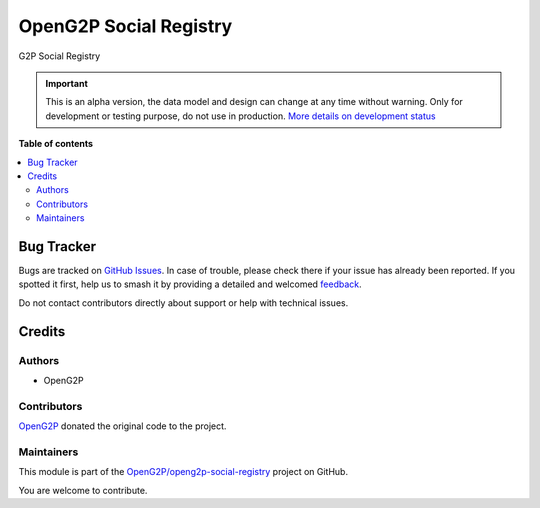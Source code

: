 =======================
OpenG2P Social Registry
=======================

.. 
   !!!!!!!!!!!!!!!!!!!!!!!!!!!!!!!!!!!!!!!!!!!!!!!!!!!!
   !! This file is generated by oca-gen-addon-readme !!
   !! changes will be overwritten.                   !!
   !!!!!!!!!!!!!!!!!!!!!!!!!!!!!!!!!!!!!!!!!!!!!!!!!!!!
   !! source digest: sha256:f31518db783800f8cac739f6f38ddd3ac1ea35c3c9a16426ae3e58d5a79a5b6f
   !!!!!!!!!!!!!!!!!!!!!!!!!!!!!!!!!!!!!!!!!!!!!!!!!!!!

.. |badge1| image:: https://img.shields.io/badge/maturity-Alpha-red.png
    :target: https://odoo-community.org/page/development-status
    :alt: Alpha
.. |badge2| image:: https://img.shields.io/badge/github-OpenG2P%2Fopeng2p--social--registry-lightgray.png?logo=github
    :target: https://github.com/OpenG2P/openg2p-social-registry/tree/17.0-develop/g2p_social_registry
    :alt: OpenG2P/openg2p-social-registry

|badge1| |badge2|

G2P Social Registry

.. IMPORTANT::
   This is an alpha version, the data model and design can change at any time without warning.
   Only for development or testing purpose, do not use in production.
   `More details on development status <https://odoo-community.org/page/development-status>`_

**Table of contents**

.. contents::
   :local:

Bug Tracker
===========

Bugs are tracked on `GitHub Issues <https://github.com/OpenG2P/openg2p-social-registry/issues>`_.
In case of trouble, please check there if your issue has already been reported.
If you spotted it first, help us to smash it by providing a detailed and welcomed
`feedback <https://github.com/OpenG2P/openg2p-social-registry/issues/new?body=module:%20g2p_social_registry%0Aversion:%2017.0-develop%0A%0A**Steps%20to%20reproduce**%0A-%20...%0A%0A**Current%20behavior**%0A%0A**Expected%20behavior**>`_.

Do not contact contributors directly about support or help with technical issues.

Credits
=======

Authors
~~~~~~~

* OpenG2P

Contributors
~~~~~~~~~~~~

`OpenG2P <https://openg2p.org>`__ donated the original code to the project.

Maintainers
~~~~~~~~~~~

This module is part of the `OpenG2P/openg2p-social-registry <https://github.com/OpenG2P/openg2p-social-registry/tree/17.0-develop/g2p_social_registry>`_ project on GitHub.

You are welcome to contribute.
